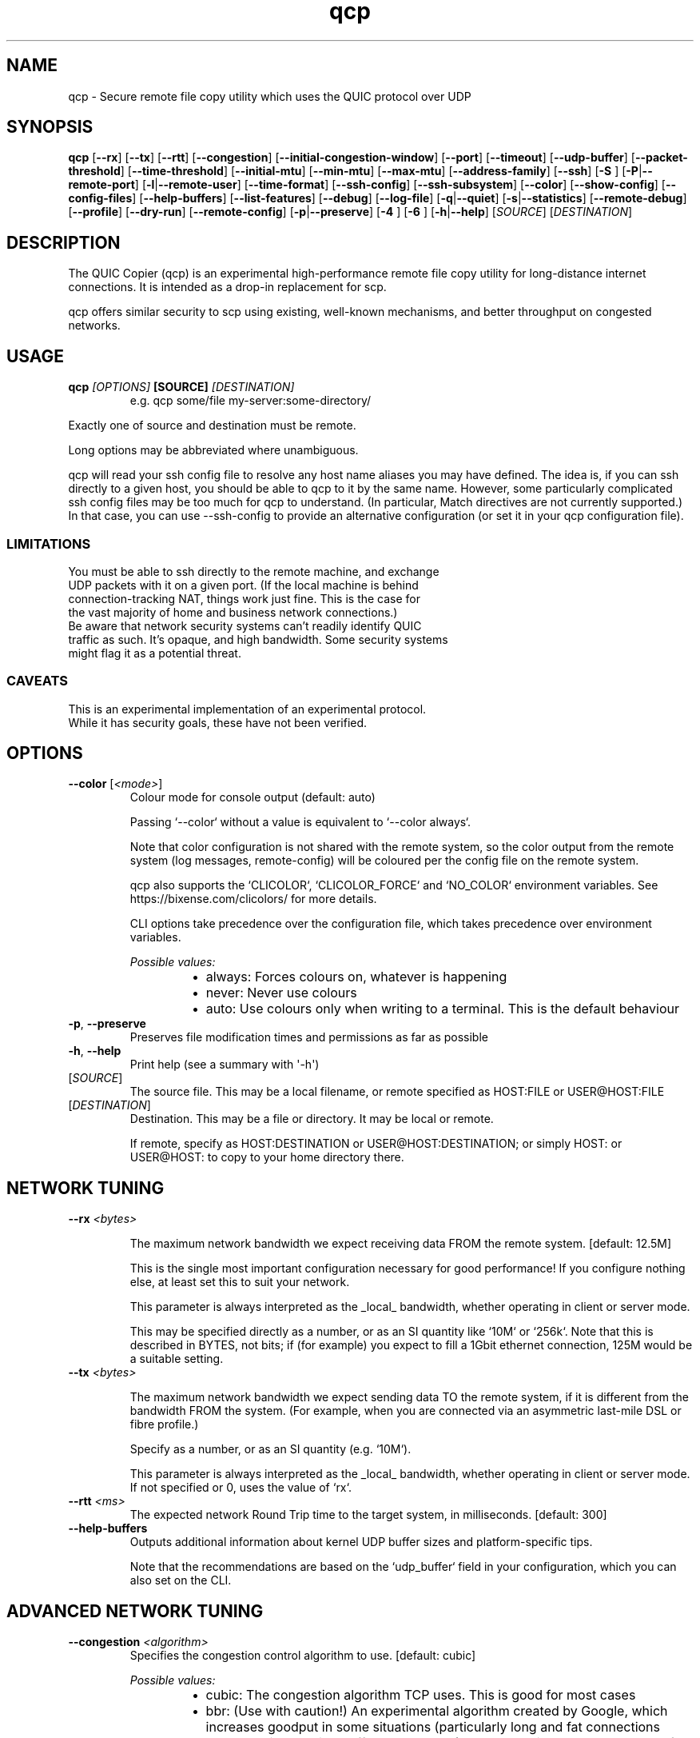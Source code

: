 .ie \n(.g .ds Aq \(aq
.el .ds Aq '
.TH qcp 1  "qcp " 
.ie \n(.g .ds Aq \(aq
.el .ds Aq '
.SH NAME
qcp \- Secure remote file copy utility which uses the QUIC protocol over UDP
.ie \n(.g .ds Aq \(aq
.el .ds Aq '
.SH SYNOPSIS
\fBqcp\fR [\fB\-\-rx\fR] [\fB\-\-tx\fR] [\fB\-\-rtt\fR] [\fB\-\-congestion\fR] [\fB\-\-initial\-congestion\-window\fR] [\fB\-\-port\fR] [\fB\-\-timeout\fR] [\fB\-\-udp\-buffer\fR] [\fB\-\-packet\-threshold\fR] [\fB\-\-time\-threshold\fR] [\fB\-\-initial\-mtu\fR] [\fB\-\-min\-mtu\fR] [\fB\-\-max\-mtu\fR] [\fB\-\-address\-family\fR] [\fB\-\-ssh\fR] [\fB\-S \fR] [\fB\-P\fR|\fB\-\-remote\-port\fR] [\fB\-l\fR|\fB\-\-remote\-user\fR] [\fB\-\-time\-format\fR] [\fB\-\-ssh\-config\fR] [\fB\-\-ssh\-subsystem\fR] [\fB\-\-color\fR] [\fB\-\-show\-config\fR] [\fB\-\-config\-files\fR] [\fB\-\-help\-buffers\fR] [\fB\-\-list\-features\fR] [\fB\-\-debug\fR] [\fB\-\-log\-file\fR] [\fB\-q\fR|\fB\-\-quiet\fR] [\fB\-s\fR|\fB\-\-statistics\fR] [\fB\-\-remote\-debug\fR] [\fB\-\-profile\fR] [\fB\-\-dry\-run\fR] [\fB\-\-remote\-config\fR] [\fB\-p\fR|\fB\-\-preserve\fR] [\fB\-4 \fR] [\fB\-6 \fR] [\fB\-h\fR|\fB\-\-help\fR] [\fISOURCE\fR] [\fIDESTINATION\fR] 
.ie \n(.g .ds Aq \(aq
.el .ds Aq '
.SH DESCRIPTION
The QUIC Copier (qcp) is an experimental high\-performance remote file copy utility for long\-distance internet connections. It is intended as a drop\-in replacement for scp.
.PP
qcp offers similar security to scp using existing, well\-known mechanisms, and better throughput on congested networks.
.ie \n(.g .ds Aq \(aq
.el .ds Aq '
.SH USAGE
.TP
.BI "qcp " "[OPTIONS] " "[SOURCE] " [DESTINATION]
e.g.   qcp some/file my\-server:some\-directory/
.PP
Exactly one of source and destination must be remote.
.PP
Long options may be abbreviated where unambiguous.
.PP
qcp will read your ssh config file to resolve any host name aliases you may have defined. The idea is, if you can ssh directly to a given host, you should be able to qcp to it by the same name. However, some particularly complicated ssh config files may be too much for qcp to understand. (In particular, Match directives are not currently supported.) In that case, you can use \-\-ssh\-config to provide an alternative configuration (or set it in your qcp configuration file).
.PP
.SS LIMITATIONS
.TP
You must be able to ssh directly to the remote machine, and exchange UDP packets with it on a given port. (If the local machine is behind connection\-tracking NAT, things work just fine. This is the case for the vast majority of home and business network connections.)
.TP
Be aware that network security systems can’t readily identify QUIC traffic as such. It’s opaque, and high bandwidth. Some security systems might flag it as a potential threat.

.SS CAVEATS
.TP
This is an experimental implementation of an experimental protocol. While it has security goals, these have not been verified.
.ie \n(.g .ds Aq \(aq
.el .ds Aq '
.SH OPTIONS
.TP
\fB\-\-color\fR [\fI<mode>\fR]
Colour mode for console output (default: auto)

Passing `\-\-color` without a value is equivalent to `\-\-color always`.

Note that color configuration is not shared with the remote system, so the color output
from the remote system (log messages, remote\-config) will be coloured per the
config file on the remote system.

qcp also supports the `CLICOLOR`, `CLICOLOR_FORCE` and `NO_COLOR` environment variables.
See https://bixense.com/clicolors/ for more details.

CLI options take precedence over the configuration file, which takes precedence over environment variables.
.br

.br
\fIPossible values:\fR
.RS 14
.IP \(bu 2
always: Forces colours on, whatever is happening
.IP \(bu 2
never: Never use colours
.IP \(bu 2
auto: Use colours only when writing to a terminal. This is the default behaviour
.RE
.TP
\fB\-p\fR, \fB\-\-preserve\fR
Preserves file modification times and permissions as far as possible
.TP
\fB\-h\fR, \fB\-\-help\fR
Print help (see a summary with \*(Aq\-h\*(Aq)
.TP
[\fISOURCE\fR]
The source file. This may be a local filename, or remote specified as HOST:FILE or USER@HOST:FILE
.TP
[\fIDESTINATION\fR]
Destination. This may be a file or directory. It may be local or remote.

If remote, specify as HOST:DESTINATION or USER@HOST:DESTINATION; or simply HOST: or USER@HOST: to copy to your home directory there.
.SH "NETWORK TUNING"
.TP
\fB\-\-rx\fR \fI<bytes>\fR

The maximum network bandwidth we expect receiving data FROM the remote system.
[default: 12.5M]

This is the single most important configuration necessary for good performance!
If you configure nothing else, at least set this to suit your network.

This parameter is always interpreted as the _local_ bandwidth, whether operating in client or server mode.

This may be specified directly as a number, or as an SI quantity
like `10M` or `256k`. Note that this is described in BYTES, not bits;
if (for example) you expect to fill a 1Gbit ethernet connection,
125M would be a suitable setting.
        
.TP
\fB\-\-tx\fR \fI<bytes>\fR

The maximum network bandwidth we expect sending data TO the remote system,
if it is different from the bandwidth FROM the system.
(For example, when you are connected via an asymmetric last\-mile DSL or fibre profile.)

Specify as a number, or as an SI quantity (e.g. `10M`).

This parameter is always interpreted as the _local_ bandwidth, whether operating in client or server mode.
If not specified or 0, uses the value of `rx`.

.TP
\fB\-\-rtt\fR \fI<ms>\fR
The expected network Round Trip time to the target system, in milliseconds. [default: 300]
.TP
\fB\-\-help\-buffers\fR
Outputs additional information about kernel UDP buffer sizes and platform\-specific tips.

Note that the recommendations are based on the `udp_buffer` field in your configuration, which you can also set on the CLI.
.SH "ADVANCED NETWORK TUNING"
.TP
\fB\-\-congestion\fR \fI<algorithm>\fR
Specifies the congestion control algorithm to use. [default: cubic]
.br

.br
\fIPossible values:\fR
.RS 14
.IP \(bu 2
cubic: The congestion algorithm TCP uses. This is good for most cases
.IP \(bu 2
bbr: (Use with caution!) An experimental algorithm created by Google, which increases goodput in some situations (particularly long and fat connections where the intervening buffers are shallow). However this comes at the cost of having more data in\-flight, and much greater packet retransmission. See `https://blog.apnic.net/2020/01/10/when\-to\-use\-and\-not\-use\-bbr/` for more discussion
.IP \(bu 2
new\-reno: The traditional "NewReno" congestion algorithm. This was the algorithm used in TCP before the introduction of Cubic
.RE
.TP
\fB\-\-initial\-congestion\-window\fR \fI<bytes>\fR

(Network wizards only!)

The initial value for the sending congestion control window, in bytes.
If unspecified, the active congestion control algorithm decides.

Setting this value too high reduces performance!

This may be specified directly as a number, or as an SI quantity like `10k`.
.TP
\fB\-\-udp\-buffer\fR \fI<bytes>\fR
Size of the UDP kernel buffer in bytes.

Specify as an integer or as an SI quantity, e.g. 4M.

The default, 4M, should be good for most cases. However there may be high\-bandwidth situations (10Gbps or more) where this becomes a bottleneck, or situations where you wish to restrict memory consumption.
.TP
\fB\-\-packet\-threshold\fR \fI<packets>\fR
Packet reordering loss detection threshold

The default, 3, should be good for most cases. See RFC 9002 s6.1 for more details.
.TP
\fB\-\-time\-threshold\fR \fI<multiples of RTT>\fR
Time reordering loss detection threshold

The default, 1.125, should be good for most cases. See RFC 9002 s6.1 for more details.
.TP
\fB\-\-initial\-mtu\fR \fI<bytes>\fR
The maximum UDP payload size to use before initial MTU discovery has completed (default: 1200)

QUIC runs dynamic Path MTU detection, so this option is not necessary.

Setting it appropriately can speed up the initial transfer phase, particularly if jumbo frames are in use.

Setting it higher than supported will cause very poor performance while QUIC deals with blackhole events and figures out what the network is actually capable of.
.TP
\fB\-\-min\-mtu\fR \fI<bytes>\fR
The minimum MTU that the network is guaranteed to support.

Unless you have very good control over all the network infrastructure in use, this setting is unlikely to help you. The default, 1200, is the protocol minimum.

Setting this higher than the network actually supports will cause very poor performance and unpredictable effects; it may not be possible to complete a file transfer in a reasonable time.
.TP
\fB\-\-max\-mtu\fR \fI<bytes>\fR
The maximum value that Path MTU discovery will search for (default: 1452)

The maximum MTU only really affects the sending direction of the connection.

If jumbo frames are possible with your end\-to\-end network connection, set this appropriately.

The default is reasonably conservative. Depending on your network connection and any tunnelling or VPN in use, hosts connected by ethernet may be able to support a slightly higher maximum MTU.

Some connections do not support even this MTU, so for best efficiency \- particularly with small file transfers \- it may be worth setting this lower to avoid the penalty caused by MTU detection triggering black hole behaviour.

It is safe to set a high limit, but that may reduce efficiency as MTU discovery will take longer to complete.
.SH CONNECTION
.TP
\fB\-\-port\fR \fI<M\-N>\fR
Uses the given UDP port or range on the **local** endpoint. This can be useful when there is a firewall between the endpoints.

For example: `12345`, `20000\-20100`

If unspecified, uses any available UDP port.
.TP
\fB\-\-timeout\fR \fI<sec>\fR
Connection timeout for the QUIC endpoints [seconds; default 5]

This needs to be long enough for your network connection, but short enough to provide a timely indication that UDP may be blocked.
.TP
\fB\-\-address\-family\fR \fI<ADDRESS_FAMILY>\fR
Forces use of a particular IP version when connecting to the remote. [default: any]
.br

.br
\fIPossible values:\fR
.RS 14
.IP \(bu 2
inet: IPv4
.IP \(bu 2
inet6: IPv6
.IP \(bu 2
any: Unspecified. qcp will use whatever seems suitable given the target address or the result of DNS lookup
.RE
.TP
\fB\-\-ssh\fR \fI<ssh\-client>\fR
Specifies the ssh client program to use [default: `ssh`]
.TP
\fB\-S\fR \fI<ssh\-option>\fR

Provides an additional option or argument to pass to the ssh client. [default: none]

On the command line, you must repeat `\-S` for each argument.
For example, to pass `\-i /dev/null` to ssh, specify: `\-S \-i \-S /dev/null`
.TP
\fB\-P\fR, \fB\-\-remote\-port\fR \fI<M\-N>\fR
Uses the given UDP port or range on the **remote** endpoint. This can be useful when there is a firewall between the endpoints.

For example: `12345`, `20000\-20100`

If unspecified, uses any available UDP port.
.TP
\fB\-l\fR, \fB\-\-remote\-user\fR \fI<login_name>\fR
Specifies the user on the remote machine to connect as.

This is functionally the same as specifying a remote filename `user@host:file`. If unspecified, we leave it up to ssh to determine.
.TP
\fB\-\-ssh\-config\fR \fI<FILE>\fR
Alternative ssh config file(s)

By default, qcp reads your user and system ssh config files to look for Hostname aliases. In some cases the logic in qcp may not read them successfully; this is an escape hatch, allowing you to specify one or more alternative files to read instead (which may be empty, nonexistent or /dev/null).

This option is really intended to be used in a qcp configuration file. On the command line, you can repeat `\-\-ssh\-config file` as many times as needed.
.TP
\fB\-\-ssh\-subsystem\fR[=\fI<SSH_SUBSYSTEM>\fR]
Ssh subsystem mode

This mode causes qcp to run `ssh <host> \-s qcp` instead of `ssh <host> qcp \-\-server`.

This is useful where the remote system has a locked\-down `PATH` and the qcp binary is not resident on that `PATH`. The remote system sshd has to be configured with a line like this:

`Subsystem qcp /usr/local/bin/qcp \-\-server`
.br

.br
[\fIpossible values: \fRtrue, false]
.TP
\fB\-4\fR
Forces use of IPv4

This is a convenience alias for `\-\-address\-family inet`
.TP
\fB\-6\fR
Forces use of IPv6

This is a convenience alias for `\-\-address\-family inet6`
.SH OUTPUT
.TP
\fB\-\-time\-format\fR \fI<FORMAT>\fR
Specifies the time format to use when printing messages to the console or to file [default: local]
.br

.br
\fIPossible values:\fR
.RS 14
.IP \(bu 2
local: Local time (as best as we can figure it out), as "year\-month\-day HH:MM:SS"
.IP \(bu 2
utc: UTC time, as "year\-month\-day HH:MM:SS"
.IP \(bu 2
rfc3339: UTC time, in the format described in [RFC 3339](https://datatracker.ietf.org/doc/html/rfc3339)
.RE
.TP
\fB\-\-log\-file\fR \fI<FILE>\fR
Log to a file

By default the log receives everything printed to stderr. To override this behaviour, set the environment variable `RUST_LOG_FILE_DETAIL` (same semantics as `RUST_LOG`).
.TP
\fB\-q\fR, \fB\-\-quiet\fR
Quiet mode

Switches off progress display and statistics; reports only errors
.TP
\fB\-s\fR, \fB\-\-statistics\fR
Show additional transfer statistics
.TP
\fB\-\-profile\fR
Output timing profile data after completion
.SH CONFIGURATION
.TP
\fB\-\-show\-config\fR
Outputs the local configuration, then exits.

If a remote `SOURCE` or `DESTINATION` argument is given, outputs the configuration we would use for operations to that host.

If not, outputs only global settings from configuration, which may be overridden by `Host` blocks in configuration files.
.TP
\fB\-\-config\-files\fR
Outputs the paths to configuration file(s), then exits.

This option cannot be used with any other option.
.TP
\fB\-\-dry\-run\fR
Connects to a remote server but does not actually transfer any files. This is useful to test that the control channel works and when debugging the negotiated bandwidth parameters (see also `\-\-remote\-config`)
.TP
\fB\-\-remote\-config\fR
Outputs the server\*(Aqs configuration for this connection. (Unlike `\-\-show\-config`, this option does not prevent a file transfer. However, you can do so by selecting `\-\-dry\-run` mode.)

The output shows both the server\*(Aqs _static_ configuration (by reading config files) and its _final_ configuration (taking account of the client\*(Aqs expressed preferences).
.SH COMPATIBILITY
.TP
\fB\-\-list\-features\fR
Outputs all known protocol features with their compatibility levels.

This option cannot be used with any other option.
.SH DEBUG
.TP
\fB\-\-debug\fR
Enable detailed debug output

This has the same effect as setting `RUST_LOG=qcp=debug` in the environment. If present, `RUST_LOG` overrides this option.
.TP
\fB\-\-remote\-debug\fR
Enables detailed debug output from the remote endpoint (this may interfere with transfer speeds)
.ie \n(.g .ds Aq \(aq
.el .ds Aq '
.SH "EXIT STATUS"
.TP
The qcp utility exits 0 on success, and >0 if an error occurs.
.SH "NETWORK PROTOCOL"
.TP
qcp is a \fIhybrid\fR protocol. We use \fIssh\fR to establish a control channel and exchange ephemeral TLS certificates, then a \fIQUIC\fR connection to transport data.
.TP
Detailed protocol documentation can be found at
.UR https://docs.rs/qcp/latest/qcp/protocol/
.UE
.SS "PERFORMANCE TUNING"
See
.UR https://docs.rs/qcp/latest/qcp/doc/performance/
.UE
.SS TROUBLESHOOTING
See
.UR https://docs.rs/qcp/latest/qcp/doc/troubleshooting/
.UE
.SH BUGS
.TP
Please report any you find via the issue tracker: 
.UR https://github.com/crazyscot/qcp/issues
.UE
.SH "SEE ALSO"
.TP
.BR "ssh(1), " "ssh_config(5), " "RFC 4254, " "RFC 9000, " "RFC 9001"
.ie \n(.g .ds Aq \(aq
.el .ds Aq '
.SH AUTHORS
Ross Younger <qcp@crazyscot.com>
